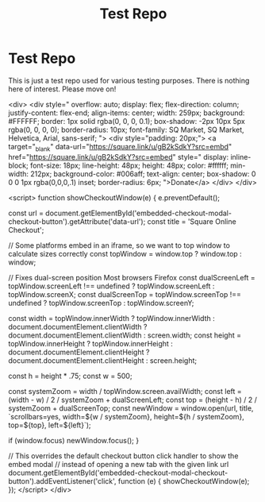 #+title: Test Repo

* Test Repo

This is just a test repo used for various testing purposes. There is nothing here of
interest. Please move on!

#+begin_export
  <div>
    <div style="
    overflow: auto;
    display: flex;
    flex-direction: column;
    justify-content: flex-end;
    align-items: center;
    width: 259px;
    background: #FFFFFF;
    border: 1px solid rgba(0, 0, 0, 0.1);
    box-shadow: -2px 10px 5px rgba(0, 0, 0, 0);
    border-radius: 10px;
    font-family: SQ Market, SQ Market, Helvetica, Arial, sans-serif;
    ">
    <div style="padding: 20px;">
      <a target="_blank" data-url="https://square.link/u/gB2kSdkY?src=embd" href="https://square.link/u/gB2kSdkY?src=embed" style="
      display: inline-block;
      font-size: 18px;
      line-height: 48px;
      height: 48px;
      color: #ffffff;
      min-width: 212px;
      background-color: #006aff;
      text-align: center;
      box-shadow: 0 0 0 1px rgba(0,0,0,.1) inset;
      border-radius: 6px;
    ">Donate</a>
    </div>
  </div>


    <script>
      function showCheckoutWindow(e) {
        e.preventDefault();

        const url = document.getElementById('embedded-checkout-modal-checkout-button').getAttribute('data-url');
        const title = 'Square Online Checkout';

        // Some platforms embed in an iframe, so we want to top window to calculate sizes correctly
        const topWindow = window.top ? window.top : window;

        // Fixes dual-screen position                                Most browsers          Firefox
        const dualScreenLeft = topWindow.screenLeft !==  undefined ? topWindow.screenLeft : topWindow.screenX;
        const dualScreenTop = topWindow.screenTop !==  undefined   ? topWindow.screenTop  : topWindow.screenY;

        const width = topWindow.innerWidth ? topWindow.innerWidth : document.documentElement.clientWidth ? document.documentElement.clientWidth : screen.width;
        const height = topWindow.innerHeight ? topWindow.innerHeight : document.documentElement.clientHeight ? document.documentElement.clientHeight : screen.height;

        const h = height * .75;
        const w = 500;

        const systemZoom = width / topWindow.screen.availWidth;
        const left = (width - w) / 2 / systemZoom + dualScreenLeft;
        const top = (height - h) / 2 / systemZoom + dualScreenTop;
        const newWindow = window.open(url, title, `scrollbars=yes, width=${w / systemZoom}, height=${h / systemZoom}, top=${top}, left=${left}`);

        if (window.focus) newWindow.focus();
      }

      // This overrides the default checkout button click handler to show the embed modal
      // instead of opening a new tab with the given link url
      document.getElementById('embedded-checkout-modal-checkout-button').addEventListener('click', function (e) {
        showCheckoutWindow(e);
      });
    </script>
  </div>
#+end_export
